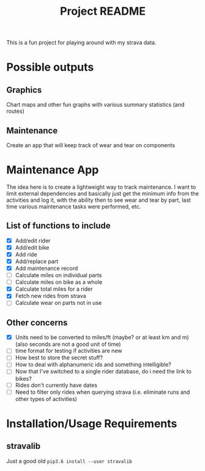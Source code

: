 #+TITLE: Project README

This is a fun project for playing around with my strava data.

* Possible outputs
** Graphics
Chart maps and other fun graphs with various summary statistics (and routes)
** Maintenance 
Create an app that will keep track of wear and tear on components

* Maintenance App
The idea here is to create a lightweight way to track maintenance. I want to limit external dependencies and basically just get the minimum info from the activities and log it, with the ability then to see wear and tear by part, last time various maintenance tasks were performed, etc. 

** List of functions to include
- [X] Add/edit rider 
- [X] Add/edit bike
- [X] Add ride
- [X] Add/replace part
- [X] Add maintenance record
- [ ] Calculate miles on individual parts
- [ ] Calculate miles on bike as a whole
- [X] Calculate total miles for a rider
- [X] Fetch new rides from strava 
- [ ] Calculate wear on parts not in use

** Other concerns
- [X] Units need to be converted to miles/ft (maybe? or at least km and m) (also seconds are not a good unit of time)
- [ ] time format for testing if activities are new
- [ ] How best to store the secret stuff?
- [ ] How to deal with alphanumeric ids and something intelligible?
- [ ] Now that I've switched to a single rider database, do i need the link to bikes?
- [ ] Rides don't currently have dates
- [ ] Need to filter only rides when querying strava (i.e. eliminate runs and other types of activities)

* Installation/Usage Requirements
** stravalib
Just a good old =pip3.6 install --user stravalib=
